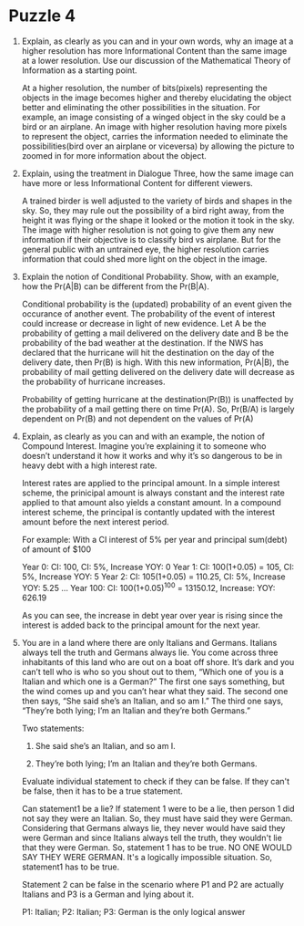 * Puzzle 4
1. Explain, as clearly as you can and in your own words, why an image
   at a higher resolution has more Informational Content than the same
   image at a lower resolution. Use our discussion of the Mathematical
   Theory of Information as a starting point. 

   At a higher resolution, the number of bits(pixels) representing the
   objects in the image becomes higher and thereby elucidating the
   object better and eliminating the other possibilities in the
   situation. For example, an image consisting of a winged object in
   the sky could be a bird or an airplane. An image with higher
   resolution having more pixels to represent the object, carries the
   information needed to eliminate the possibilities(bird over an
   airplane or viceversa) by allowing the picture to zoomed in for
   more information about the object.
 
2. Explain, using the treatment in Dialogue Three, how the same image
   can have more or less Informational Content for different viewers. 

   A trained birder is well adjusted to the variety of birds and
   shapes in the sky. So, they may rule out the possibility of a bird
   right away, from the height it was flying or the shape it looked or
   the motion it took in the sky. The image with higher resolution is
   not going to give them any new information if their objective is to
   classify bird vs airplane. But for the general public with an
   untrained eye, the higher resolution carries information that could
   shed more light on the object in the image.

3. Explain the notion of Conditional Probability. Show, with an
   example, how the Pr(A|B) can be different from the Pr(B|A). 
   
   Conditional probability is the (updated) probability of an event given the
   occurance of another event. The probability of the event of
   interest could increase or decrease in light of new evidence. Let A
   be the probability of getting a mail delivered on the delivery date
   and B be the probability of the bad weather at the
   destination. If the NWS has declared that the hurricane will hit
   the destination on the day of the delivery date, then Pr(B) is
   high. With this new information, Pr(A|B), the probability of mail
   getting delivered on the delivery date will decrease as the
   probability of hurricane increases. 

   Probability of getting hurricane at the destination(Pr(B)) is
   unaffected by the probability of a mail getting there on time
   Pr(A). So, Pr(B/A) is largely dependent on Pr(B) and not dependent
   on the values of Pr(A)

4. Explain, as clearly as you can and with an example, the notion of
   Compound Interest. Imagine you’re explaining it to someone who
   doesn’t understand it how it works and why it’s so dangerous to be
   in heavy debt with a high interest rate. 
   
   Interest rates are applied to the principal amount. In a simple
   interest scheme, the prinicipal amount is always constant and the
   interest rate applied to that amount also yields a constant amount.
   In a compound interest scheme, the principal is contantly updated
   with the interest amount before the next interest period.

   For example: With a CI interest of 5% per year and principal sum(debt) of
   amount of $100

   Year 0: CI: 100, CI: 5%, Increase YOY: 0
   Year 1: CI: 100(1+0.05) = 105, CI: 5%, Increase YOY: 5
   Year 2: CI: 105(1+0.05) = 110.25, CI: 5%, Increase YOY: 5.25
   ...
   Year 100: CI: 100(1+0.05)^100 = 13150.12, Increase: YOY: 626.19

   As you can see, the increase in debt year over year is rising since
   the interest is added back to the principal amount for the next year.
 
5. You are in a land where there are only Italians and Germans.
   Italians always tell the truth and Germans always lie. You come
   across three inhabitants of this land who are out on a boat off
   shore. It’s dark and you can’t tell who is who so you shout out to
   them, “Which one of you is a Italian and which one is a German?”
   The first one says something, but the wind comes up and you can’t
   hear what they said. The second one then says, “She said she’s an
   Italian, and so am I.” The third one says, “They’re both lying; I’m
   an Italian and they’re both Germans.” 

   Two statements:
   1. She said she’s an Italian, and so am I.

   2. They’re both lying; I’m an Italian and they’re both Germans.

   Evaluate individual statement to check if they can be false. If
   they can't be false, then it has to be a true statement.
   
   Can statement1 be a lie? If statement 1 were to be a lie, then person
   1 did not say they were an Italian. So, they must have said they
   were German. Considering that Germans always lie, they never would
   have said they were German and since Italians always tell the
   truth, they wouldn't lie that they were German. So, statement 1 has
   to be true. NO ONE WOULD SAY THEY WERE GERMAN. It's a logically
   impossible situation. So, statement1 has to be true.

   Statement 2 can be false in the scenario where P1 and P2 are
   actually Italians and P3 is a German and lying about it.

   P1: Italian; P2: Italian; P3: German is the only logical answer
